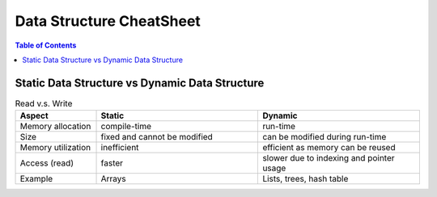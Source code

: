 =========================
Data Structure CheatSheet
=========================

.. contents:: Table of Contents

Static Data Structure vs Dynamic Data Structure
===============================================

.. list-table:: Read v.s. Write
    :widths: 25 50 50
    :header-rows: 1

    * - Aspect
      - Static
      - Dynamic
    * - Memory allocation
      - compile-time
      - run-time
    * - Size
      - fixed and cannot be modified
      - can be modified during run-time
    * - Memory utilization
      - inefficient
      - efficient as memory can be reused
    * - Access (read)
      - faster
      - slower due to indexing and pointer usage
    * - Example
      - Arrays
      - Lists, trees, hash table
     